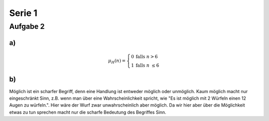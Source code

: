 *******
Serie 1
*******


Aufgabe 2
==========

a)
----

.. math::
  \mu_H(n) = \left\{
    \begin{array}{ll}
      0  & \mbox{falls } n > 6 \\
      1 & \mbox{falls } n \le 6
    \end{array}
  \right.


b)
----

Möglich ist ein scharfer Begriff, denn eine Handlung ist entweder möglich oder unmöglich. Kaum möglich macht nur eingeschränkt Sinn, z.B. wenn man über eine Wahrscheinlichkeit spricht, wie "Es ist möglich mit 2 Würfeln einen 12 Augen zu würfeln.". Hier wäre der Wurf zwar unwahrscheinlich aber möglich. Da wir hier aber über die Möglichkeit etwas zu tun sprechen macht nur die scharfe Bedeutung des Begriffes Sinn.